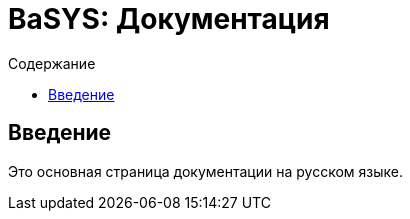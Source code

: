 = BaSYS: Документация
:lang: ru
:toc:
:toc-title: Содержание

== Введение

Это основная страница документации на русском языке.
